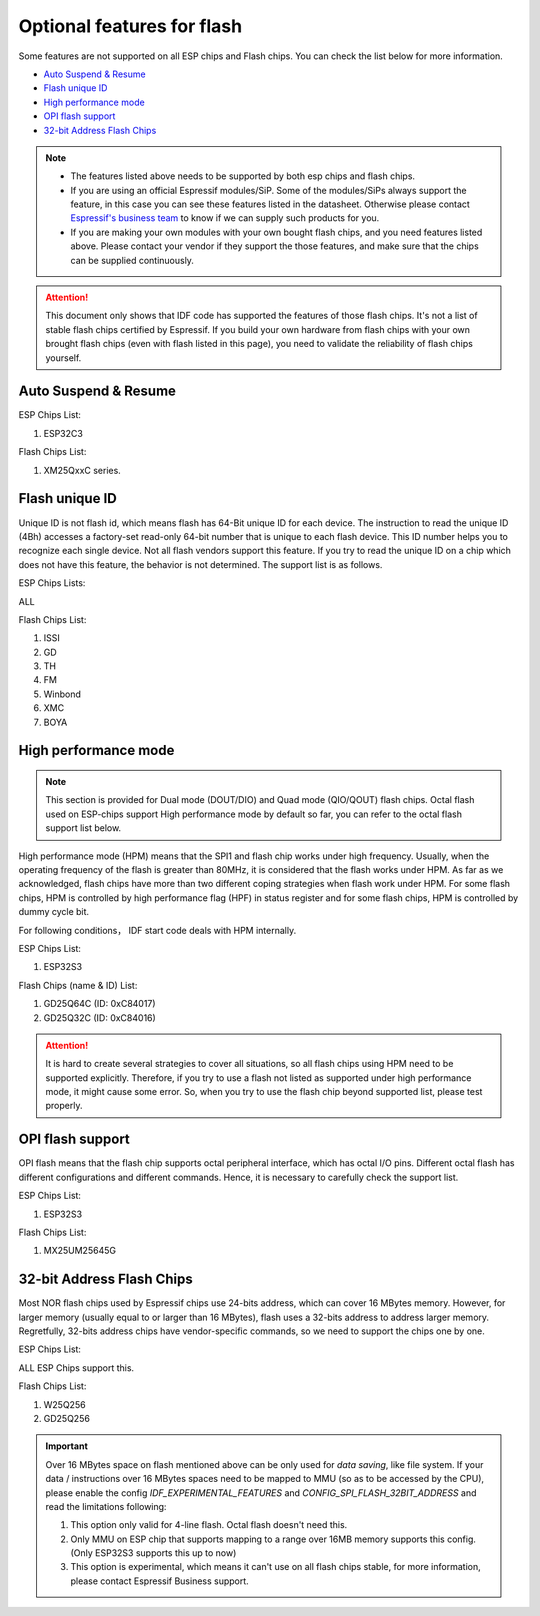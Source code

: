Optional features for flash
===========================

Some features are not supported on all ESP chips and Flash chips. You can check the list below for more information.

-  `Auto Suspend & Resume <#auto-suspend-&-resume>`__

-  `Flash unique ID <#flash-unique-id>`__

-  `High performance mode <#high-performance-mode>`__

-  `OPI flash support <#opi-flash-support>`__

-  `32-bit Address Flash Chips <#32-bit-address-flash-chips>`__

.. note::

    - The features listed above needs to be supported by both esp chips and flash chips.

    - If you are using an official Espressif modules/SiP. Some of the modules/SiPs always support the feature, in this case you can see these features listed in the datasheet. Otherwise please contact `Espressif's business team <https://www.espressif.com/en/contact-us/sales-questions>`_ to know if we can supply such products for you.

    - If you are making your own modules with your own bought flash chips, and you need features listed above. Please contact your vendor if they support the those features, and make sure that the chips can be supplied continuously.

.. attention::

    This document only shows that IDF code has supported the features of those flash chips. It's not a list of stable flash chips certified by Espressif. If you build your own hardware from flash chips with your own brought flash chips (even with flash listed in this page), you need to validate the reliability of flash chips yourself.

Auto Suspend & Resume
---------------------

.. only:: esp32c3

    You can refer to :ref:`auto-suspend` for more information about this feature. The support list is as follows.

ESP Chips List:

1. ESP32C3

Flash Chips List:

1. XM25QxxC series.

Flash unique ID
---------------

Unique ID is not flash id, which means flash has 64-Bit unique ID for each device. The instruction to read the unique ID (4Bh) accesses a factory-set read-only 64-bit number that is unique to each flash device. This ID number helps you to recognize each single device. Not all flash vendors support this feature. If you try to read the unique ID on a chip which does not have this feature, the behavior is not determined. The support list is as follows.

ESP Chips Lists:

ALL

Flash Chips List:

1. ISSI
2. GD
3. TH
4. FM
5. Winbond
6. XMC
7. BOYA

.. _hpm-doc:

High performance mode
---------------------

.. note::

    This section is provided for Dual mode (DOUT/DIO) and Quad mode (QIO/QOUT) flash chips. Octal flash used on ESP-chips support High performance mode by default so far, you can refer to the octal flash support list below.

High performance mode (HPM) means that the SPI1 and flash chip works under high frequency. Usually, when the operating frequency of the flash is greater than 80MHz, it is considered that the flash works under HPM. As far as we acknowledged, flash chips have more than two different coping strategies when flash work under HPM. For some flash chips, HPM is controlled by high performance flag (HPF) in status register and for some flash chips, HPM is controlled by dummy cycle bit.

For following conditions， IDF start code deals with HPM internally.

ESP Chips List:

1. ESP32S3

Flash Chips (name & ID) List:

1. GD25Q64C (ID: 0xC84017)
2. GD25Q32C (ID: 0xC84016)

.. attention::

    It is hard to create several strategies to cover all situations, so all flash chips using HPM need to be supported explicitly. Therefore, if you try to use a flash not listed as supported under high performance mode, it might cause some error. So, when you try to use the flash chip beyond supported list, please test properly.


.. _oct-flash-doc:

OPI flash support
-----------------

OPI flash means that the flash chip supports octal peripheral interface, which has octal I/O pins. Different octal flash has different configurations and different commands. Hence, it is necessary to carefully check the support list.

.. only:: esp32s3

    .. note::

       To know how to configure menuconfig for a board with different Flash and PSRAM, please refer to the :ref:`SPI Flash and External SPI RAM Configuration <flash-psram-configuration>`

ESP Chips List:

1. ESP32S3

Flash Chips List:

1. MX25UM25645G


.. _32-bit-flash-doc:

32-bit Address Flash Chips
--------------------------

Most NOR flash chips used by Espressif chips use 24-bits address, which can cover 16 MBytes memory. However, for larger memory (usually equal to or larger than 16 MBytes), flash uses a 32-bits address to address larger memory. Regretfully, 32-bits address chips have vendor-specific commands, so we need to support the chips one by one.

ESP Chips List:

ALL ESP Chips support this.

Flash Chips List:

1. W25Q256
2. GD25Q256

.. important::

    Over 16 MBytes space on flash mentioned above can be only used for `data saving`, like file system. If your data / instructions over 16 MBytes spaces need to be mapped to MMU (so as to be accessed by the CPU), please enable the config `IDF_EXPERIMENTAL_FEATURES` and `CONFIG_SPI_FLASH_32BIT_ADDRESS` and read the limitations following:

    1. This option only valid for 4-line flash. Octal flash doesn't need this.
    2. Only MMU on ESP chip that supports mapping to a range over 16MB memory supports this config. (Only ESP32S3 supports this up to now)
    3. This option is experimental, which means it can't use on all flash chips stable, for more information, please contact Espressif Business support.